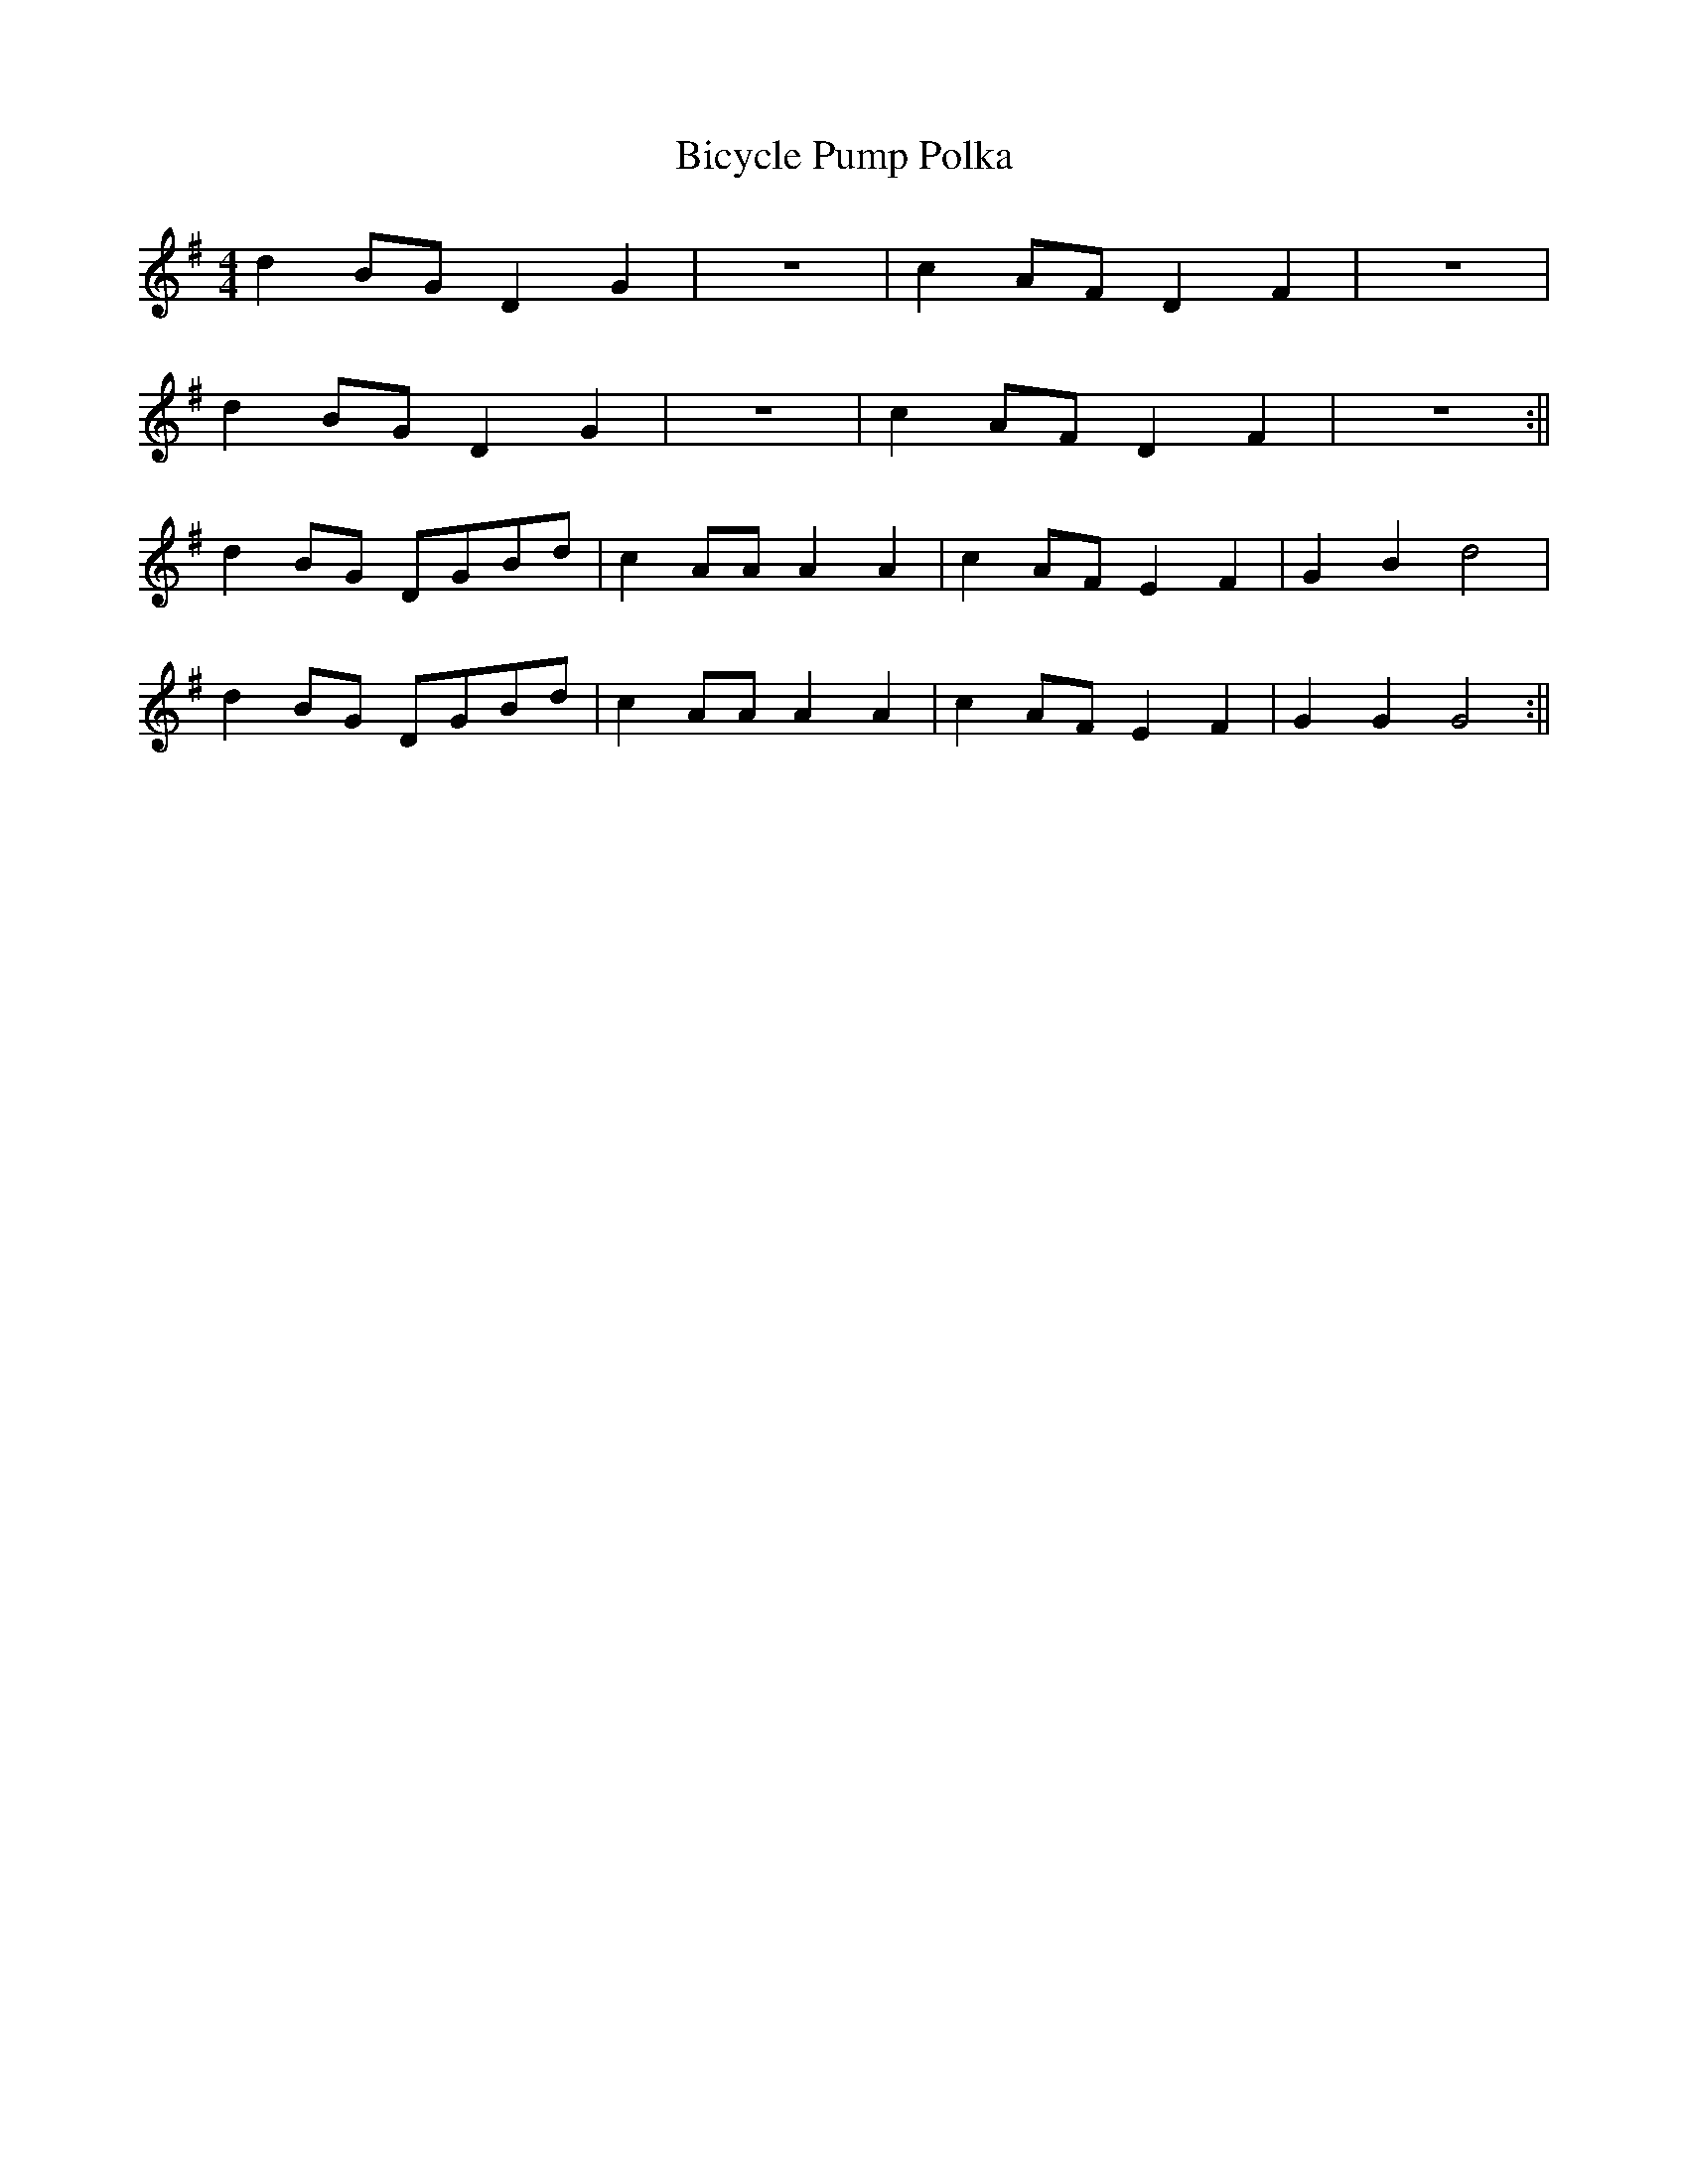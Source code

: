 X:1141
T:Bicycle Pump Polka
M:4/4
L:1/8
K:G
d2 BG D2 G2|z8|c2 AF D2 F2|z8|
d2 BG D2 G2|z8|c2 AF D2 F2|z8:||
d2 BG DGBd|c2 AA A2 A2|c2 AF E2 F2|G2 B2 d4|
d2 BG DGBd|c2 AA A2 A2|c2 AF E2 F2|G2 G2 G4:||
